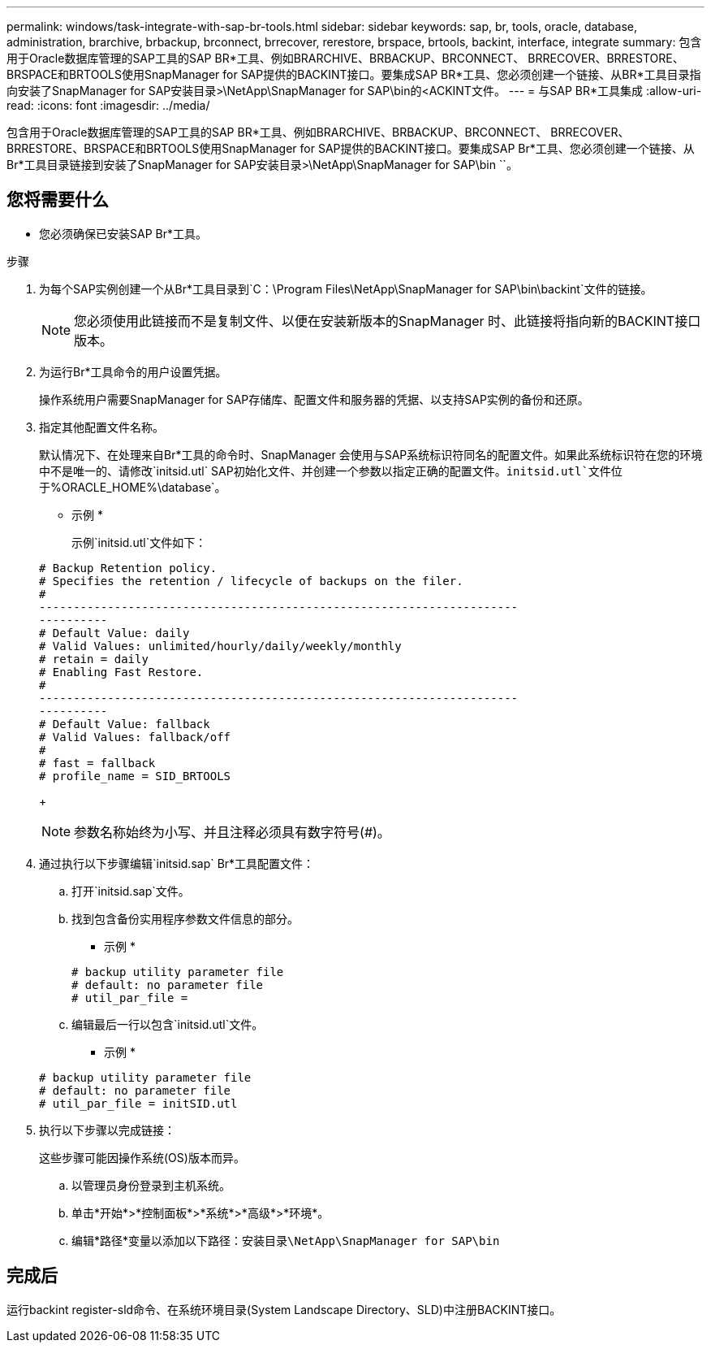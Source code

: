 ---
permalink: windows/task-integrate-with-sap-br-tools.html 
sidebar: sidebar 
keywords: sap, br, tools, oracle, database, administration, brarchive, brbackup, brconnect, brrecover, rerestore, brspace, brtools, backint, interface, integrate 
summary: 包含用于Oracle数据库管理的SAP工具的SAP BR*工具、例如BRARCHIVE、BRBACKUP、BRCONNECT、 BRRECOVER、BRRESTORE、BRSPACE和BRTOOLS使用SnapManager for SAP提供的BACKINT接口。要集成SAP BR*工具、您必须创建一个链接、从BR*工具目录指向安装了SnapManager for SAP安装目录>\NetApp\SnapManager for SAP\bin的<ACKINT文件。 
---
= 与SAP BR*工具集成
:allow-uri-read: 
:icons: font
:imagesdir: ../media/


[role="lead"]
包含用于Oracle数据库管理的SAP工具的SAP BR*工具、例如BRARCHIVE、BRBACKUP、BRCONNECT、 BRRECOVER、BRRESTORE、BRSPACE和BRTOOLS使用SnapManager for SAP提供的BACKINT接口。要集成SAP Br*工具、您必须创建一个链接、从Br*工具目录链接到安装了SnapManager for SAP安装目录>\NetApp\SnapManager for SAP\bin ``。



== 您将需要什么

* 您必须确保已安装SAP Br*工具。


.步骤
. 为每个SAP实例创建一个从Br*工具目录到`C：\Program Files\NetApp\SnapManager for SAP\bin\backint`文件的链接。
+

NOTE: 您必须使用此链接而不是复制文件、以便在安装新版本的SnapManager 时、此链接将指向新的BACKINT接口版本。

. 为运行Br*工具命令的用户设置凭据。
+
操作系统用户需要SnapManager for SAP存储库、配置文件和服务器的凭据、以支持SAP实例的备份和还原。

. 指定其他配置文件名称。
+
默认情况下、在处理来自Br*工具的命令时、SnapManager 会使用与SAP系统标识符同名的配置文件。如果此系统标识符在您的环境中不是唯一的、请修改`initsid.utl` SAP初始化文件、并创建一个参数以指定正确的配置文件。`initsid.utl`文件位于`%ORACLE_HOME%\database`。

+
* 示例 *

+
示例`initsid.utl`文件如下：

+
[listing]
----
# Backup Retention policy.
# Specifies the retention / lifecycle of backups on the filer.
#
----------------------------------------------------------------------
----------
# Default Value: daily
# Valid Values: unlimited/hourly/daily/weekly/monthly
# retain = daily
# Enabling Fast Restore.
#
----------------------------------------------------------------------
----------
# Default Value: fallback
# Valid Values: fallback/off
#
# fast = fallback
# profile_name = SID_BRTOOLS
----
+

NOTE: 参数名称始终为小写、并且注释必须具有数字符号(#)。

. 通过执行以下步骤编辑`initsid.sap` Br*工具配置文件：
+
.. 打开`initsid.sap`文件。
.. 找到包含备份实用程序参数文件信息的部分。
+
* 示例 *

+
[listing]
----
# backup utility parameter file
# default: no parameter file
# util_par_file =
----
.. 编辑最后一行以包含`initsid.utl`文件。
+
* 示例 *

+
[listing]
----
# backup utility parameter file
# default: no parameter file
# util_par_file = initSID.utl
----


. 执行以下步骤以完成链接：
+
这些步骤可能因操作系统(OS)版本而异。

+
.. 以管理员身份登录到主机系统。
.. 单击*开始*>*控制面板*>*系统*>*高级*>*环境*。
.. 编辑*路径*变量以添加以下路径：`安装目录\NetApp\SnapManager for SAP\bin`






== 完成后

运行backint register-sld命令、在系统环境目录(System Landscape Directory、SLD)中注册BACKINT接口。
